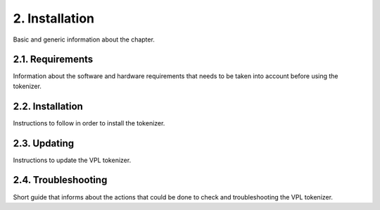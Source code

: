 2. Installation
===============

Basic and generic information about the chapter.

2.1. Requirements
-----------------

Information about the software and hardware requirements
that needs to be taken into account before using the tokenizer.

2.2. Installation
-----------------

Instructions to follow in order to install the tokenizer.

2.3. Updating
-------------

Instructions to update the VPL tokenizer.

2.4. Troubleshooting
--------------------

Short guide that informs about the actions that could be done
to check and troubleshooting the VPL tokenizer.